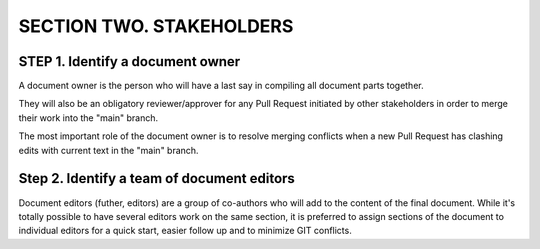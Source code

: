 =======================================
SECTION TWO. STAKEHOLDERS
=======================================


STEP 1. Identify a document owner
=======================================

A document owner is the person who will have a last say
in compiling all document parts together. 

They will also be an obligatory reviewer/approver for any
Pull Request initiated by other stakeholders 
in order to merge their work into the "main" branch. 

The most important role of the document owner is to 
resolve merging conflicts when a new Pull Request 
has clashing edits with current text in the "main" branch.


Step 2. Identify a team of document editors
=============================================

Document editors (futher, editors) are a group of co-authors
who will add to the content of the final document. 
While it's totally possible to have several editors work 
on the same section, it is preferred to assign sections 
of the document to individual editors for a quick start,
easier follow up and to minimize GIT conflicts. 


